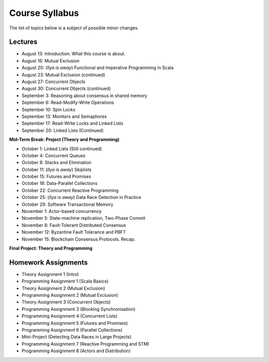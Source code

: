 .. -*- mode: rst -*-

Course Syllabus
===============

The list of topics below is a subject of possible minor changes.

Lectures
--------

* August 13: Introduction: What this course is about.
* August 16: Mutual Exclusion

* August 20: (`Ilya is away`) Functional and Imperative Programming in Scala
* August 23: Mutual Exclusion (continued)

* August 27: Concurrent Objects
* August 30: Concurrent Objects (continued)

* September 3: Reasoning about consensus in shared memory
* September 6: Read-Modify-Write Operations

* September 10: Spin Locks
* September 13: Monitors and Semaphores

* September 17: Read-Write Locks and Linked Lists
* September 20: Linked Lists (Continued)

**Mid-Term Break: Project (Theory and Programming)**

* October 1: Linked Lists (Still continued)
* October 4: Concurrent Queues 

* October 8: Stacks and Elimination 
* October 11: (`Ilya is away`) Skiplists

* October 15: Futures and Promises
* October 18: Data-Parallel Collections

* October 22: Concurrent Reactive Programming 
* October 25: (`Ilya is away`) Data Race Detection in Practice

* October 29: Software Transactional Memory
* November 1: Actor-based concurrency 

* November 5: State-machine replication, Two-Phase Commit
* November 8: Fault-Tolerant Distributed Consensus 

* November 12: Byzantine Fault Tolerance and PBFT
* November 15: Blockchain Consensus Protocols. Recap.

**Final Project: Theory and Programming**

Homework Assignments
--------------------

* Theory Assignment 1 (Intro)
* Programming Assignment 1 (Scala Basics)
* Theory Assignment 2 (Mutual Exclusion)
* Programming Assignment 2 (Mutual Exclusion)
* Theory Assignment 3 (Concurrent Objects)
* Programming Assignment 3 (Blocking Synchronisation)
* Programming Assignment 4 (Concurrent Lists)
* Programming Assignment 5 (Futures and Promises)
* Programming Assignment 6 (Parallel Collections)
* Mini-Project (Detecting Data Races in Large Projects)
* Programming Assignment 7 (Reactive Programming and STM)
* Programming Assignment 8 (Actors and Distribution)

.. * Programming Assignment 8 (Distributed Consensus)


